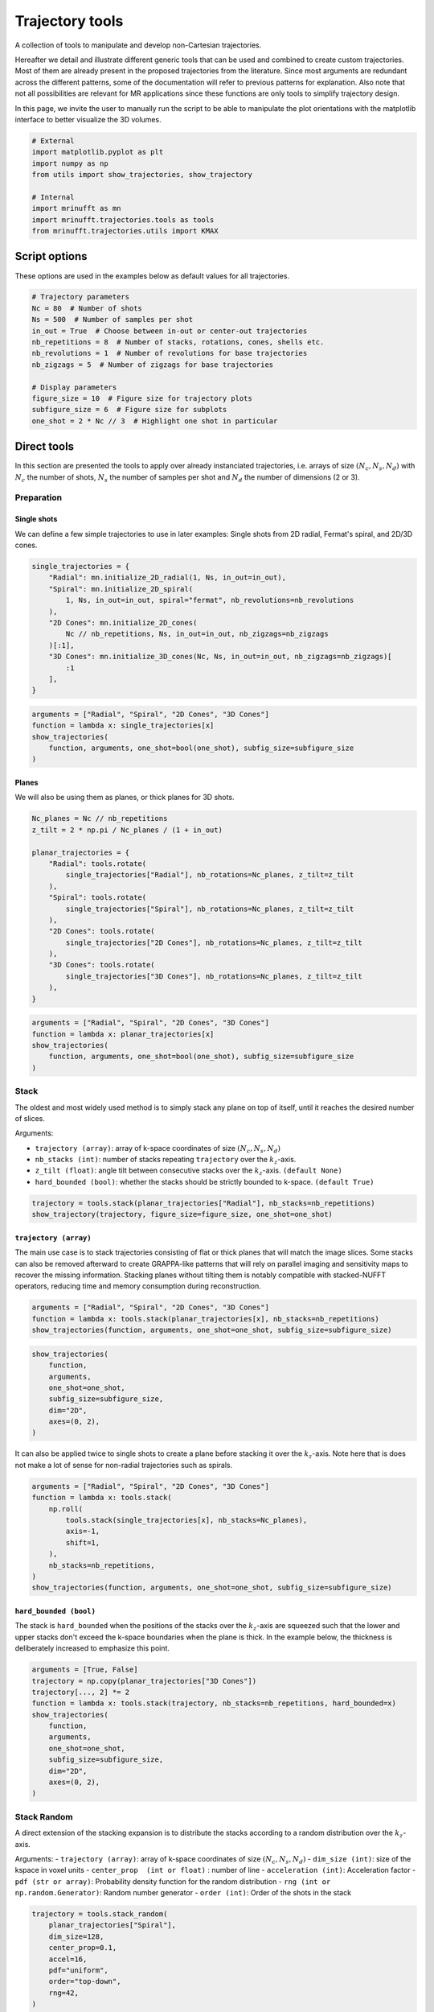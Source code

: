 
.. DO NOT EDIT.
.. THIS FILE WAS AUTOMATICALLY GENERATED BY SPHINX-GALLERY.
.. TO MAKE CHANGES, EDIT THE SOURCE PYTHON FILE:
.. "generated/autoexamples/trajectories/example_trajectory_tools.py"
.. LINE NUMBERS ARE GIVEN BELOW.

.. only:: html

    .. note::
        :class: sphx-glr-download-link-note

        :ref:`Go to the end <sphx_glr_download_generated_autoexamples_trajectories_example_trajectory_tools.py>`
        to download the full example code. or to run this example in your browser via Binder

.. rst-class:: sphx-glr-example-title

.. _sphx_glr_generated_autoexamples_trajectories_example_trajectory_tools.py:


================
Trajectory tools
================

A collection of tools to manipulate and develop non-Cartesian trajectories.

.. GENERATED FROM PYTHON SOURCE LINES 11-23

Hereafter we detail and illustrate different generic tools that can
be used and combined to create custom trajectories. Most of them are
already present in the proposed trajectories from the literature.
Since most arguments are redundant across the different patterns,
some of the documentation will refer to previous patterns for explanation.
Also note that not all possibilities are relevant for MR applications
since these functions are only tools to simplify trajectory design.

In this page, we invite the user to manually run the script to be able
to manipulate the plot orientations with the matplotlib interface to better
visualize the 3D volumes.


.. GENERATED FROM PYTHON SOURCE LINES 23-34

.. code-block:: Python


    # External
    import matplotlib.pyplot as plt
    import numpy as np
    from utils import show_trajectories, show_trajectory

    # Internal
    import mrinufft as mn
    import mrinufft.trajectories.tools as tools
    from mrinufft.trajectories.utils import KMAX








.. GENERATED FROM PYTHON SOURCE LINES 35-38

Script options
==============
These options are used in the examples below as default values for all trajectories.

.. GENERATED FROM PYTHON SOURCE LINES 38-53

.. code-block:: Python


    # Trajectory parameters
    Nc = 80  # Number of shots
    Ns = 500  # Number of samples per shot
    in_out = True  # Choose between in-out or center-out trajectories
    nb_repetitions = 8  # Number of stacks, rotations, cones, shells etc.
    nb_revolutions = 1  # Number of revolutions for base trajectories
    nb_zigzags = 5  # Number of zigzags for base trajectories

    # Display parameters
    figure_size = 10  # Figure size for trajectory plots
    subfigure_size = 6  # Figure size for subplots
    one_shot = 2 * Nc // 3  # Highlight one shot in particular









.. GENERATED FROM PYTHON SOURCE LINES 54-61

Direct tools
============

In this section are presented the tools to apply over already
instanciated trajectories, i.e. arrays of size :math:`(N_c, N_s, N_d)`
with :math:`N_c` the number of shots, :math:`N_s` the number of samples
per shot and :math:`N_d` the number of dimensions (2 or 3).

.. GENERATED FROM PYTHON SOURCE LINES 63-72

Preparation
-----------

Single shots
~~~~~~~~~~~~

We can define a few simple trajectories to use in later examples:
Single shots from 2D radial, Fermat's spiral, and 2D/3D cones.


.. GENERATED FROM PYTHON SOURCE LINES 72-86

.. code-block:: Python


    single_trajectories = {
        "Radial": mn.initialize_2D_radial(1, Ns, in_out=in_out),
        "Spiral": mn.initialize_2D_spiral(
            1, Ns, in_out=in_out, spiral="fermat", nb_revolutions=nb_revolutions
        ),
        "2D Cones": mn.initialize_2D_cones(
            Nc // nb_repetitions, Ns, in_out=in_out, nb_zigzags=nb_zigzags
        )[:1],
        "3D Cones": mn.initialize_3D_cones(Nc, Ns, in_out=in_out, nb_zigzags=nb_zigzags)[
            :1
        ],
    }








.. GENERATED FROM PYTHON SOURCE LINES 87-95

.. code-block:: Python


    arguments = ["Radial", "Spiral", "2D Cones", "3D Cones"]
    function = lambda x: single_trajectories[x]
    show_trajectories(
        function, arguments, one_shot=bool(one_shot), subfig_size=subfigure_size
    )





.. image-sg:: /generated/autoexamples/trajectories/images/sphx_glr_example_trajectory_tools_001.png
   :alt: Radial, Spiral, 2D Cones, 3D Cones
   :srcset: /generated/autoexamples/trajectories/images/sphx_glr_example_trajectory_tools_001.png
   :class: sphx-glr-single-img





.. GENERATED FROM PYTHON SOURCE LINES 96-101

Planes
~~~~~~

We will also be using them as planes, or thick planes for 3D shots.


.. GENERATED FROM PYTHON SOURCE LINES 101-120

.. code-block:: Python


    Nc_planes = Nc // nb_repetitions
    z_tilt = 2 * np.pi / Nc_planes / (1 + in_out)

    planar_trajectories = {
        "Radial": tools.rotate(
            single_trajectories["Radial"], nb_rotations=Nc_planes, z_tilt=z_tilt
        ),
        "Spiral": tools.rotate(
            single_trajectories["Spiral"], nb_rotations=Nc_planes, z_tilt=z_tilt
        ),
        "2D Cones": tools.rotate(
            single_trajectories["2D Cones"], nb_rotations=Nc_planes, z_tilt=z_tilt
        ),
        "3D Cones": tools.rotate(
            single_trajectories["3D Cones"], nb_rotations=Nc_planes, z_tilt=z_tilt
        ),
    }








.. GENERATED FROM PYTHON SOURCE LINES 121-129

.. code-block:: Python


    arguments = ["Radial", "Spiral", "2D Cones", "3D Cones"]
    function = lambda x: planar_trajectories[x]
    show_trajectories(
        function, arguments, one_shot=bool(one_shot), subfig_size=subfigure_size
    )





.. image-sg:: /generated/autoexamples/trajectories/images/sphx_glr_example_trajectory_tools_002.png
   :alt: Radial, Spiral, 2D Cones, 3D Cones
   :srcset: /generated/autoexamples/trajectories/images/sphx_glr_example_trajectory_tools_002.png
   :class: sphx-glr-single-img





.. GENERATED FROM PYTHON SOURCE LINES 130-147

Stack
-----

The oldest and most widely used method is to simply stack any plane
on top of itself, until it reaches the desired number of slices.

Arguments:

- ``trajectory (array)``: array of k-space coordinates of
  size :math:`(N_c, N_s, N_d)`
- ``nb_stacks (int)``: number of stacks repeating ``trajectory``
  over the :math:`k_z`-axis.
- ``z_tilt (float)``: angle tilt between consecutive stacks
  over the :math:`k_z`-axis. ``(default None)``
- ``hard_bounded (bool)``: whether the stacks should be
  strictly bounded to k-space. ``(default True)``


.. GENERATED FROM PYTHON SOURCE LINES 147-151

.. code-block:: Python


    trajectory = tools.stack(planar_trajectories["Radial"], nb_stacks=nb_repetitions)
    show_trajectory(trajectory, figure_size=figure_size, one_shot=one_shot)




.. image-sg:: /generated/autoexamples/trajectories/images/sphx_glr_example_trajectory_tools_003.png
   :alt: example trajectory tools
   :srcset: /generated/autoexamples/trajectories/images/sphx_glr_example_trajectory_tools_003.png
   :class: sphx-glr-single-img





.. GENERATED FROM PYTHON SOURCE LINES 152-164

``trajectory (array)``
~~~~~~~~~~~~~~~~~~~~~~

The main use case is to stack trajectories consisting of
flat or thick planes that will match the image slices.
Some stacks can also be removed afterward to create GRAPPA-like
patterns that will rely on parallel imaging and sensitivity maps
to recover the missing information.
Stacking planes without tilting them is notably compatible
with stacked-NUFFT operators, reducing time and memory
consumption during reconstruction.


.. GENERATED FROM PYTHON SOURCE LINES 164-168

.. code-block:: Python


    arguments = ["Radial", "Spiral", "2D Cones", "3D Cones"]
    function = lambda x: tools.stack(planar_trajectories[x], nb_stacks=nb_repetitions)
    show_trajectories(function, arguments, one_shot=one_shot, subfig_size=subfigure_size)



.. image-sg:: /generated/autoexamples/trajectories/images/sphx_glr_example_trajectory_tools_004.png
   :alt: Radial, Spiral, 2D Cones, 3D Cones
   :srcset: /generated/autoexamples/trajectories/images/sphx_glr_example_trajectory_tools_004.png
   :class: sphx-glr-single-img





.. GENERATED FROM PYTHON SOURCE LINES 169-178

.. code-block:: Python

    show_trajectories(
        function,
        arguments,
        one_shot=one_shot,
        subfig_size=subfigure_size,
        dim="2D",
        axes=(0, 2),
    )




.. image-sg:: /generated/autoexamples/trajectories/images/sphx_glr_example_trajectory_tools_005.png
   :alt: Radial, Spiral, 2D Cones, 3D Cones
   :srcset: /generated/autoexamples/trajectories/images/sphx_glr_example_trajectory_tools_005.png
   :class: sphx-glr-single-img





.. GENERATED FROM PYTHON SOURCE LINES 179-184

It can also be applied twice to single shots to create
a plane before stacking it over the :math:`k_z`-axis.
Note here that is does not make a lot of sense for
non-radial trajectories such as spirals.


.. GENERATED FROM PYTHON SOURCE LINES 185-198

.. code-block:: Python


    arguments = ["Radial", "Spiral", "2D Cones", "3D Cones"]
    function = lambda x: tools.stack(
        np.roll(
            tools.stack(single_trajectories[x], nb_stacks=Nc_planes),
            axis=-1,
            shift=1,
        ),
        nb_stacks=nb_repetitions,
    )
    show_trajectories(function, arguments, one_shot=one_shot, subfig_size=subfigure_size)





.. image-sg:: /generated/autoexamples/trajectories/images/sphx_glr_example_trajectory_tools_006.png
   :alt: Radial, Spiral, 2D Cones, 3D Cones
   :srcset: /generated/autoexamples/trajectories/images/sphx_glr_example_trajectory_tools_006.png
   :class: sphx-glr-single-img





.. GENERATED FROM PYTHON SOURCE LINES 199-208

``hard_bounded (bool)``
~~~~~~~~~~~~~~~~~~~~~~~

The stack is ``hard_bounded`` when the positions of the stacks
over the :math:`k_z`-axis are squeezed such that the lower and upper
stacks don't exceed the k-space boundaries when the plane is thick.
In the example below, the thickness is deliberately increased to
emphasize this point.


.. GENERATED FROM PYTHON SOURCE LINES 208-222

.. code-block:: Python


    arguments = [True, False]
    trajectory = np.copy(planar_trajectories["3D Cones"])
    trajectory[..., 2] *= 2
    function = lambda x: tools.stack(trajectory, nb_stacks=nb_repetitions, hard_bounded=x)
    show_trajectories(
        function,
        arguments,
        one_shot=one_shot,
        subfig_size=subfigure_size,
        dim="2D",
        axes=(0, 2),
    )




.. image-sg:: /generated/autoexamples/trajectories/images/sphx_glr_example_trajectory_tools_007.png
   :alt: True, False
   :srcset: /generated/autoexamples/trajectories/images/sphx_glr_example_trajectory_tools_007.png
   :class: sphx-glr-single-img





.. GENERATED FROM PYTHON SOURCE LINES 223-238

Stack Random
-------------

A direct extension of the stacking expansion is to distribute the stacks
according to a random distribution over the :math:`k_z`-axis.

Arguments:
- ``trajectory (array)``: array of k-space coordinates of size
:math:`(N_c, N_s, N_d)`
- ``dim_size (int)``: size of the kspace in voxel units
- ``center_prop  (int or float)`` : number of line
- ``acceleration (int)``:  Acceleration factor
- ``pdf (str or array)``: Probability density function for the random distribution
- ``rng (int or np.random.Generator)``: Random number generator
- ``order (int)``: Order of the shots in the stack

.. GENERATED FROM PYTHON SOURCE LINES 238-252

.. code-block:: Python



    trajectory = tools.stack_random(
        planar_trajectories["Spiral"],
        dim_size=128,
        center_prop=0.1,
        accel=16,
        pdf="uniform",
        order="top-down",
        rng=42,
    )

    show_trajectory(trajectory, figure_size=figure_size, one_shot=one_shot)




.. image-sg:: /generated/autoexamples/trajectories/images/sphx_glr_example_trajectory_tools_008.png
   :alt: example trajectory tools
   :srcset: /generated/autoexamples/trajectories/images/sphx_glr_example_trajectory_tools_008.png
   :class: sphx-glr-single-img





.. GENERATED FROM PYTHON SOURCE LINES 253-257

``trajectory (array)``
~~~~~~~~~~~~~~~~~~~~~~
The main use case is to stack trajectories consisting of
flat or thick planes that will match the image slices.

.. GENERATED FROM PYTHON SOURCE LINES 257-269

.. code-block:: Python

    arguments = ["Radial", "Spiral", "2D Cones", "3D Cones"]
    function = lambda x: tools.stack_random(
        planar_trajectories[x],
        dim_size=128,
        center_prop=0.1,
        accel=16,
        pdf="gaussian",
        order="top-down",
        rng=42,
    )
    show_trajectories(function, arguments, one_shot=one_shot, subfig_size=subfigure_size)




.. image-sg:: /generated/autoexamples/trajectories/images/sphx_glr_example_trajectory_tools_009.png
   :alt: Radial, Spiral, 2D Cones, 3D Cones
   :srcset: /generated/autoexamples/trajectories/images/sphx_glr_example_trajectory_tools_009.png
   :class: sphx-glr-single-img





.. GENERATED FROM PYTHON SOURCE LINES 270-275

``dim_size (int)``
~~~~~~~~~~~~~~~~~~
Size of the k-space in voxel units over the stacking direction. It
is used to normalize the stack positions, and is used with the ``accel``
factor and ``center_prop`` to determine the number of stacks.

.. GENERATED FROM PYTHON SOURCE LINES 275-287

.. code-block:: Python

    arguments = [32, 64, 128]
    function = lambda x: tools.stack_random(
        planar_trajectories["Spiral"],
        dim_size=x,
        center_prop=0.1,
        accel=8,
        pdf="gaussian",
        order="top-down",
        rng=42,
    )
    show_trajectories(function, arguments, one_shot=one_shot, subfig_size=subfigure_size)




.. image-sg:: /generated/autoexamples/trajectories/images/sphx_glr_example_trajectory_tools_010.png
   :alt: 32, 64, 128
   :srcset: /generated/autoexamples/trajectories/images/sphx_glr_example_trajectory_tools_010.png
   :class: sphx-glr-single-img





.. GENERATED FROM PYTHON SOURCE LINES 288-294

``center_prop (int or float)``
~~~~~~~~~~~~~~~~~~~~~~~~~~~~~~~
Number of lines to keep in the center of the k-space. It is used to determine
the number of stacks and the acceleration factor, and to keep the center of
the k-space with a higher density of shots. If a ``float`` this is a fraction
of the total ``dim_size``. If ``int`` it is directly the number of lines.

.. GENERATED FROM PYTHON SOURCE LINES 294-308

.. code-block:: Python


    arguments = [1, 5, 0.1, 0.5]
    function = lambda x: tools.stack_random(
        planar_trajectories["Spiral"],
        dim_size=128,
        center_prop=x,
        accel=16,
        pdf="uniform",
        order="top-down",
        rng=42,
    )
    show_trajectories(function, arguments, one_shot=one_shot, subfig_size=subfigure_size)





.. image-sg:: /generated/autoexamples/trajectories/images/sphx_glr_example_trajectory_tools_011.png
   :alt: 1, 5, 0.1, 0.5
   :srcset: /generated/autoexamples/trajectories/images/sphx_glr_example_trajectory_tools_011.png
   :class: sphx-glr-single-img





.. GENERATED FROM PYTHON SOURCE LINES 309-313

``accel (int)``
~~~~~~~~~~~~~~~
Acceleration factor to subsample the outer region of the k-space.
Note that the acceleration factor does not take into account the center lines.

.. GENERATED FROM PYTHON SOURCE LINES 313-327

.. code-block:: Python



    arguments = [1, 4, 8, 16, 32]
    function = lambda x: tools.stack_random(
        planar_trajectories["Spiral"],
        dim_size=128,
        center_prop=0.1,
        accel=x,
        pdf="uniform",
        order="top-down",
        rng=42,
    )
    show_trajectories(function, arguments, one_shot=one_shot, subfig_size=subfigure_size)




.. image-sg:: /generated/autoexamples/trajectories/images/sphx_glr_example_trajectory_tools_012.png
   :alt: 1, 4, 8, 16, 32
   :srcset: /generated/autoexamples/trajectories/images/sphx_glr_example_trajectory_tools_012.png
   :class: sphx-glr-single-img





.. GENERATED FROM PYTHON SOURCE LINES 328-335

``pdf (str or array)``
~~~~~~~~~~~~~~~~~~~~~~
Probability density function for the sampling of the outer region. It can
either be a string to use a known probability law ("gaussian" or "uniform") or
"equispaced" for a coherent undersampling (like the one used in GRAPPA). It
can also be a array, for using a customed density probability.
In this case, it will be normalized so that ``sum(pdf) =1``.

.. GENERATED FROM PYTHON SOURCE LINES 335-354

.. code-block:: Python


    dim_size = 128
    arguments = [
        "gaussian",
        "uniform",
        "equispaced",
        np.arange(dim_size),
    ]
    function = lambda x: tools.stack_random(
        planar_trajectories["Spiral"],
        dim_size=128,
        center_prop=0.1,
        accel=32,
        pdf=x,
        order="top-down",
        rng=42,
    )
    show_trajectories(function, arguments, one_shot=one_shot, subfig_size=subfigure_size)




.. image-sg:: /generated/autoexamples/trajectories/images/sphx_glr_example_trajectory_tools_013.png
   :alt: gaussian, uniform, equispaced, [  0   1   2   3   4   5   6   7   8   9  10  11  12  13  14  15  16  17   18  19  20  21  22  23  24  25  26  27  28  29  30  31  32  33  34  35   36  37  38  39  40  41  42  43  44  45  46  47  48  49  50  51  52  53   54  55  56  57  58  59  60  61  62  63  64  65  66  67  68  69  70  71   72  73  74  75  76  77  78  79  80  81  82  83  84  85  86  87  88  89   90  91  92  93  94  95  96  97  98  99 100 101 102 103 104 105 106 107  108 109 110 111 112 113 114 115 116 117 118 119 120 121 122 123 124 125  126 127]
   :srcset: /generated/autoexamples/trajectories/images/sphx_glr_example_trajectory_tools_013.png
   :class: sphx-glr-single-img





.. GENERATED FROM PYTHON SOURCE LINES 355-359

``order (str)``
~~~~~~~~~~~~~~~
Determine the ordering of the shot in the trajectory.
Accepeted values are "center-out", "top-down" or "random".

.. GENERATED FROM PYTHON SOURCE LINES 359-376

.. code-block:: Python

    dim_size = 128
    arguments = [
        "center-out",
        "random",
        "top-down",
    ]
    function = lambda x: tools.stack_random(
        planar_trajectories["Spiral"],
        dim_size=128,
        center_prop=0.1,
        accel=32,
        pdf="uniform",
        order=x,
        rng=42,
    )
    show_trajectories(function, arguments, one_shot=one_shot, subfig_size=subfigure_size)




.. image-sg:: /generated/autoexamples/trajectories/images/sphx_glr_example_trajectory_tools_014.png
   :alt: center-out, random, top-down
   :srcset: /generated/autoexamples/trajectories/images/sphx_glr_example_trajectory_tools_014.png
   :class: sphx-glr-single-img





.. GENERATED FROM PYTHON SOURCE LINES 377-395

Rotate
------

A simple method to duplicate any trajectory with a rotation over
one or multiple axes at the same time.

Arguments:

- ``trajectory (array)``: array of k-space coordinates of
  size :math:`(N_c, N_s, N_d)`
- ``nb_rotations (int)``: number of rotations repeating ``trajectory``.
- ``x_tilt (float)``: angle tilt between consecutive stacks
  over the :math:`k_x`-axis. ``(default None)``
- ``y_tilt (float)``: angle tilt between consecutive stacks
  over the :math:`k_y`-axis. ``(default None)``
- ``z_tilt (float)``: angle tilt between consecutive stacks
  over the :math:`k_z`-axis. ``(default None)``


.. GENERATED FROM PYTHON SOURCE LINES 395-401

.. code-block:: Python


    trajectory = tools.rotate(
        planar_trajectories["Radial"], nb_rotations=nb_repetitions, x_tilt="uniform"
    )
    show_trajectory(trajectory, figure_size=figure_size, one_shot=one_shot)




.. image-sg:: /generated/autoexamples/trajectories/images/sphx_glr_example_trajectory_tools_015.png
   :alt: example trajectory tools
   :srcset: /generated/autoexamples/trajectories/images/sphx_glr_example_trajectory_tools_015.png
   :class: sphx-glr-single-img





.. GENERATED FROM PYTHON SOURCE LINES 402-411

``trajectory (array)``
~~~~~~~~~~~~~~~~~~~~~~

A common application is to rotate a single shot to create a plane
as used earlier to initialize the planar trajectories. It has also
been used in the literature to rotate planes around one axis to
create 3D trajectories, but the density (and redundancy) along that
axis is then much greater than anywhere else.


.. GENERATED FROM PYTHON SOURCE LINES 411-419

.. code-block:: Python


    arguments = ["Radial", "Spiral", "2D Cones", "3D Cones"]
    function = lambda x: tools.rotate(
        planar_trajectories[x],
        nb_rotations=nb_repetitions,
        x_tilt="uniform",
    )
    show_trajectories(function, arguments, one_shot=one_shot, subfig_size=subfigure_size)



.. image-sg:: /generated/autoexamples/trajectories/images/sphx_glr_example_trajectory_tools_016.png
   :alt: Radial, Spiral, 2D Cones, 3D Cones
   :srcset: /generated/autoexamples/trajectories/images/sphx_glr_example_trajectory_tools_016.png
   :class: sphx-glr-single-img





.. GENERATED FROM PYTHON SOURCE LINES 420-430

.. code-block:: Python

    show_trajectories(
        function,
        arguments,
        one_shot=one_shot,
        subfig_size=subfigure_size,
        dim="2D",
        axes=(1, 2),
    )





.. image-sg:: /generated/autoexamples/trajectories/images/sphx_glr_example_trajectory_tools_017.png
   :alt: Radial, Spiral, 2D Cones, 3D Cones
   :srcset: /generated/autoexamples/trajectories/images/sphx_glr_example_trajectory_tools_017.png
   :class: sphx-glr-single-img





.. GENERATED FROM PYTHON SOURCE LINES 431-459

Precess
-------

A method to duplicate a trajectory while applying a
precession-like rotation around a provided axis.

Arguments:

- ``trajectory (array)``: array of k-space coordinates of
  size :math:`(N_c, N_s, N_d)`
- ``nb_rotations (int)``: number of rotations repeating ``trajectory``
  over the :math:`k_z`-axis.
- ``tilt (float)``: angle tilt between consecutive rotations
  around the :math:`k_z`-axis. ``(default "golden")``
- ``half_sphere (bool)``: whether the precession should be limited
  to the upper half of the k-space sphere, typically for in-out
  trajectories or planes. ``(default False)``
- ``partition (str)``: partition type between an "axial" or "polar"
  split of the :math:`k_z`-axis, designating whether the axis should
  be fragmented by radius or angle respectively. ``(default "axial")``
- ``axis (int, array)``: axis selected for alignment reference
  when rotating the trajectory around the :math:`k_z`-axis,
  generally corresponding to the shot direction for
  single shot ``trajectory`` inputs. It can either be an integer for
  one of the three k-space axes, or directly a 3D array.
  The default behavior when ``None`` is to select the last coordinate
  of the first shot as the axis. ``(default None)``


.. GENERATED FROM PYTHON SOURCE LINES 459-469

.. code-block:: Python


    trajectory = tools.precess(
        planar_trajectories["Radial"],
        nb_rotations=nb_repetitions,
        tilt="golden",
        half_sphere=in_out,
        axis=2,
    )
    show_trajectory(trajectory, figure_size=figure_size, one_shot=one_shot)




.. image-sg:: /generated/autoexamples/trajectories/images/sphx_glr_example_trajectory_tools_018.png
   :alt: example trajectory tools
   :srcset: /generated/autoexamples/trajectories/images/sphx_glr_example_trajectory_tools_018.png
   :class: sphx-glr-single-img





.. GENERATED FROM PYTHON SOURCE LINES 470-477

``trajectory (array)``
~~~~~~~~~~~~~~~~~~~~~~

This method provides a way to distribute duplicated trajectories
(single shots, planes or anything else) to cover evenly a provided
axis tilting the azimuthal orientation.


.. GENERATED FROM PYTHON SOURCE LINES 477-488

.. code-block:: Python


    arguments = ["Radial", "Spiral", "2D Cones", "3D Cones"]
    function = lambda x: tools.precess(
        planar_trajectories[x],
        nb_rotations=nb_repetitions,
        tilt="golden",
        half_sphere=in_out,
        axis=2,
    )
    show_trajectories(function, arguments, one_shot=one_shot, subfig_size=subfigure_size)




.. image-sg:: /generated/autoexamples/trajectories/images/sphx_glr_example_trajectory_tools_019.png
   :alt: Radial, Spiral, 2D Cones, 3D Cones
   :srcset: /generated/autoexamples/trajectories/images/sphx_glr_example_trajectory_tools_019.png
   :class: sphx-glr-single-img





.. GENERATED FROM PYTHON SOURCE LINES 489-495

It is however most often used with single shots to
cover more evenly the k-space sphere, such as with 3D cones
or Seiffert spirals. Indeed, applying a precession with
the golden angle is known to approximate an even distribution
of points over a sphere surface.


.. GENERATED FROM PYTHON SOURCE LINES 496-508

.. code-block:: Python


    arguments = ["Radial", "Spiral", "2D Cones", "3D Cones"]
    function = lambda x: tools.precess(
        single_trajectories[x],
        nb_rotations=Nc,
        tilt="golden",
        half_sphere=in_out,
        axis=0,
    )
    show_trajectories(function, arguments, one_shot=one_shot, subfig_size=subfigure_size)





.. image-sg:: /generated/autoexamples/trajectories/images/sphx_glr_example_trajectory_tools_020.png
   :alt: Radial, Spiral, 2D Cones, 3D Cones
   :srcset: /generated/autoexamples/trajectories/images/sphx_glr_example_trajectory_tools_020.png
   :class: sphx-glr-single-img





.. GENERATED FROM PYTHON SOURCE LINES 509-519

``half_sphere (bool)``
~~~~~~~~~~~~~~~~~~~~~~

Whether the precession should be limited to the upper half
of the k-space sphere (with respect to the provided axis).
It is typically used for in-out trajectories or planes, as
otherwise shots would likely be stacked in a redundant way.

In the example hereafter, center-out shots are shown for clarity.


.. GENERATED FROM PYTHON SOURCE LINES 519-539

.. code-block:: Python



    arguments = [True, False]
    function = lambda x: tools.precess(
        single_trajectories["Radial"][:, Ns // (1 + in_out) :],
        nb_rotations=Nc,
        tilt="golden",
        half_sphere=x,
        axis=0,
    )
    show_trajectories(
        function,
        arguments,
        one_shot=one_shot,
        subfig_size=subfigure_size,
        dim="2D",
        axes=(0, 2),
    )





.. image-sg:: /generated/autoexamples/trajectories/images/sphx_glr_example_trajectory_tools_021.png
   :alt: True, False
   :srcset: /generated/autoexamples/trajectories/images/sphx_glr_example_trajectory_tools_021.png
   :class: sphx-glr-single-img





.. GENERATED FROM PYTHON SOURCE LINES 540-547

``partition (str)``
~~~~~~~~~~~~~~~~~~~

Partition type between an "axial" or "polar"
split of the :math:`k_z`-axis, designating whether the axis should
be fragmented by radius or angle respectively.


.. GENERATED FROM PYTHON SOURCE LINES 547-565

.. code-block:: Python


    arguments = ["axial", "polar"]
    function = lambda x: tools.precess(
        single_trajectories["Radial"],
        nb_rotations=Nc,
        tilt=None,
        partition=x,
        axis=0,
    )
    show_trajectories(
        function,
        arguments,
        one_shot=one_shot,
        subfig_size=subfigure_size,
        dim="2D",
        axes=(0, 2),
    )




.. image-sg:: /generated/autoexamples/trajectories/images/sphx_glr_example_trajectory_tools_022.png
   :alt: axial, polar
   :srcset: /generated/autoexamples/trajectories/images/sphx_glr_example_trajectory_tools_022.png
   :class: sphx-glr-single-img





.. GENERATED FROM PYTHON SOURCE LINES 566-572

While "polar" looks more natural in the absence of rotation (``tilt=None``),
it results in too many shots close to the rotation axis, and therefore
a non-uniform density. The best approximation of a uniform distribution
is obtained with an "axial" partition and "golden" tilt along
the provided axis.


.. GENERATED FROM PYTHON SOURCE LINES 573-591

.. code-block:: Python


    arguments = ["axial", "polar"]
    function = lambda x: tools.precess(
        single_trajectories["Radial"],
        nb_rotations=Nc,
        tilt="golden",
        partition=x,
        axis=0,
    )
    show_trajectories(
        function,
        arguments,
        one_shot=one_shot,
        subfig_size=subfigure_size,
        dim="2D",
        axes=(0, 2),
    )




.. image-sg:: /generated/autoexamples/trajectories/images/sphx_glr_example_trajectory_tools_023.png
   :alt: axial, polar
   :srcset: /generated/autoexamples/trajectories/images/sphx_glr_example_trajectory_tools_023.png
   :class: sphx-glr-single-img





.. GENERATED FROM PYTHON SOURCE LINES 592-595

The distribution over the k-space sphere surface can be shown by
displaying only the tip of the shots.


.. GENERATED FROM PYTHON SOURCE LINES 596-607

.. code-block:: Python


    arguments = ["axial", "polar"]
    function = lambda x: tools.precess(
        single_trajectories["Radial"][:, -5:],
        nb_rotations=Nc,
        tilt="golden",
        partition=x,
        axis=0,
    )
    show_trajectories(function, arguments, one_shot=one_shot, subfig_size=subfigure_size)




.. image-sg:: /generated/autoexamples/trajectories/images/sphx_glr_example_trajectory_tools_024.png
   :alt: axial, polar
   :srcset: /generated/autoexamples/trajectories/images/sphx_glr_example_trajectory_tools_024.png
   :class: sphx-glr-single-img





.. GENERATED FROM PYTHON SOURCE LINES 608-629

``axis (int, array)``
~~~~~~~~~~~~~~~~~~~~~

Axis selected for alignment reference when rotating the trajectory
around the :math:`k_z`-axis, generally corresponding to the
shot direction for single shot ``trajectory`` inputs.
It can either be an integer for one of the three k-space axes,
or directly a 3D array. The default behavior when `None`
is to select the last coordinate of the first shot as the axis.

This argument is simple to select but still important, as the
precession relies on Rodrigues' rotation coefficients that enable
a rotation from one vector to another to align the trajectory
through the provided axis with the precession vectors all over
the k-space sphere. However, misalignement between shots and the
provided axis will result in a non-uniform distribution, as the
rotation around the axis is unfavorably deterministic.

The first case is single shots, where the provided axis should
simply correspond to the shot axis.


.. GENERATED FROM PYTHON SOURCE LINES 629-647

.. code-block:: Python


    arguments = [None, 0, 1, 2]
    function = lambda x: tools.precess(
        single_trajectories["Radial"],
        nb_rotations=Nc,
        tilt="golden",
        half_sphere=in_out,
        axis=x,
    )
    show_trajectories(
        function,
        arguments,
        one_shot=one_shot,
        subfig_size=subfigure_size,
        dim="2D",
        axes=(1, 2),
    )




.. image-sg:: /generated/autoexamples/trajectories/images/sphx_glr_example_trajectory_tools_025.png
   :alt: None, 0, 1, 2
   :srcset: /generated/autoexamples/trajectories/images/sphx_glr_example_trajectory_tools_025.png
   :class: sphx-glr-single-img





.. GENERATED FROM PYTHON SOURCE LINES 648-651

The second case is planar trajectories, where the axis orthogonal
to the shots plane is preferred.


.. GENERATED FROM PYTHON SOURCE LINES 652-663

.. code-block:: Python


    arguments = [None, 0, 1, 2]
    function = lambda x: tools.precess(
        planar_trajectories["Radial"],
        nb_rotations=nb_repetitions,
        tilt="golden",
        half_sphere=in_out,
        axis=x,
    )
    show_trajectories(function, arguments, one_shot=one_shot, subfig_size=subfigure_size)




.. image-sg:: /generated/autoexamples/trajectories/images/sphx_glr_example_trajectory_tools_026.png
   :alt: None, 0, 1, 2
   :srcset: /generated/autoexamples/trajectories/images/sphx_glr_example_trajectory_tools_026.png
   :class: sphx-glr-single-img





.. GENERATED FROM PYTHON SOURCE LINES 664-670

Some trickier cases exist in the literature, with the example of Seiffert spirals.
Those 3D spirals neither correspond to a single-axis shot or a plane, so the authors
chose to use the center-out axis of each shot as a reference axis for the rotation.
In order to handle the redundant distribution, they added a pseudo-random rotation
within the shot axes.


.. GENERATED FROM PYTHON SOURCE LINES 674-695

Conify
------

A tool to distort trajectories into multiple cones
positioned to cover the k-space sphere.

Arguments:

- ``trajectory (array)``: array of k-space coordinates of
  size :math:`(N_c, N_s, N_d)`
- ``nb_cones (int)``: number of cones repeating ``trajectory``
  with conical distortion over the :math:`k_z`-axis.
- ``z_tilt (float)``: angle tilt between consecutive cones
  around the :math:`k_z`-axis. ``(default "golden")``
- ``in_out (bool)``: whether to account for the in-out
  nature of some trajectories to avoid hard angles
  around the center, ``(default False)``
- ``max_angle (float)``: maximum angle of the cones. ``(default pi / 2)``
- ``borderless (bool)``: Whether the cones should reach `max_angle` or not,
  mostly to avoid 1D cones if ``max_angle`` is equal to pi / 2, by default True.


.. GENERATED FROM PYTHON SOURCE LINES 695-701

.. code-block:: Python


    trajectory = tools.conify(
        planar_trajectories["Radial"], nb_cones=nb_repetitions, in_out=in_out
    )
    show_trajectory(trajectory, figure_size=figure_size, one_shot=one_shot)




.. image-sg:: /generated/autoexamples/trajectories/images/sphx_glr_example_trajectory_tools_027.png
   :alt: example trajectory tools
   :srcset: /generated/autoexamples/trajectories/images/sphx_glr_example_trajectory_tools_027.png
   :class: sphx-glr-single-img





.. GENERATED FROM PYTHON SOURCE LINES 702-711

``trajectory (array)``
~~~~~~~~~~~~~~~~~~~~~~

The trajectory is folded toward the :math:`k_z`-axis to shape cones,
and is therefore expected to be planar over the :math:`k_x-k_y` axes.
Other configuration might result in irrelevant trajectories.
Also, the distortion is likely to increase the required gradient amplitudes
and slew rates.


.. GENERATED FROM PYTHON SOURCE LINES 711-717

.. code-block:: Python


    arguments = ["Radial", "Spiral", "2D Cones", "3D Cones"]
    function = lambda x: tools.conify(
        planar_trajectories[x], nb_cones=nb_repetitions, in_out=in_out
    )
    show_trajectories(function, arguments, one_shot=one_shot, subfig_size=subfigure_size)



.. image-sg:: /generated/autoexamples/trajectories/images/sphx_glr_example_trajectory_tools_028.png
   :alt: Radial, Spiral, 2D Cones, 3D Cones
   :srcset: /generated/autoexamples/trajectories/images/sphx_glr_example_trajectory_tools_028.png
   :class: sphx-glr-single-img





.. GENERATED FROM PYTHON SOURCE LINES 718-727

.. code-block:: Python

    show_trajectories(
        function,
        arguments,
        one_shot=one_shot,
        subfig_size=subfigure_size,
        dim="2D",
        axes=(0, 2),
    )




.. image-sg:: /generated/autoexamples/trajectories/images/sphx_glr_example_trajectory_tools_029.png
   :alt: Radial, Spiral, 2D Cones, 3D Cones
   :srcset: /generated/autoexamples/trajectories/images/sphx_glr_example_trajectory_tools_029.png
   :class: sphx-glr-single-img





.. GENERATED FROM PYTHON SOURCE LINES 728-732

Similarly to other tools, it can be used with single shots.
In that case, ``nb_cones`` is set to ``Nc`` to create as many
individual cones.


.. GENERATED FROM PYTHON SOURCE LINES 733-739

.. code-block:: Python


    arguments = ["Radial", "Spiral", "2D Cones", "3D Cones"]
    function = lambda x: tools.conify(
        single_trajectories[x], nb_cones=Nc, z_tilt="golden", in_out=in_out
    )
    show_trajectories(function, arguments, one_shot=one_shot, subfig_size=subfigure_size)



.. image-sg:: /generated/autoexamples/trajectories/images/sphx_glr_example_trajectory_tools_030.png
   :alt: Radial, Spiral, 2D Cones, 3D Cones
   :srcset: /generated/autoexamples/trajectories/images/sphx_glr_example_trajectory_tools_030.png
   :class: sphx-glr-single-img





.. GENERATED FROM PYTHON SOURCE LINES 740-749

.. code-block:: Python

    show_trajectories(
        function,
        arguments,
        one_shot=one_shot,
        subfig_size=subfigure_size,
        dim="2D",
        axes=(0, 2),
    )




.. image-sg:: /generated/autoexamples/trajectories/images/sphx_glr_example_trajectory_tools_031.png
   :alt: Radial, Spiral, 2D Cones, 3D Cones
   :srcset: /generated/autoexamples/trajectories/images/sphx_glr_example_trajectory_tools_031.png
   :class: sphx-glr-single-img





.. GENERATED FROM PYTHON SOURCE LINES 750-759

``max_angle (float)``
~~~~~~~~~~~~~~~~~~~~~

Polar angle of the most folded cone. As pointed out in [Pip+11]_,
folding planes over the whole sphere would result in inefficient
distributions near the :math:`k_z`-axis, and it may be more relevant
to reduce the maximum angle but duplicate all of the cones along
another axis to still cover the whole k-space.


.. GENERATED FROM PYTHON SOURCE LINES 759-777

.. code-block:: Python


    arguments = [np.pi / 2, np.pi / 3, np.pi / 4, np.pi / 5]
    function = lambda x: tools.conify(
        planar_trajectories["Radial"],
        nb_cones=nb_repetitions,
        in_out=in_out,
        max_angle=x,
    )
    show_trajectories(
        function,
        arguments,
        one_shot=one_shot,
        subfig_size=subfigure_size,
        dim="2D",
        axes=(0, 2),
    )





.. image-sg:: /generated/autoexamples/trajectories/images/sphx_glr_example_trajectory_tools_032.png
   :alt: 1.5707963267948966, 1.0471975511965976, 0.7853981633974483, 0.6283185307179586
   :srcset: /generated/autoexamples/trajectories/images/sphx_glr_example_trajectory_tools_032.png
   :class: sphx-glr-single-img





.. GENERATED FROM PYTHON SOURCE LINES 778-785

``borderless (bool)``
~~~~~~~~~~~~~~~~~~~~~

Define whether or not the edge cones should reach ``max_angle``
when equal to ``False``, or instead simply partition the
sphere over a polar split.


.. GENERATED FROM PYTHON SOURCE LINES 785-804

.. code-block:: Python


    arguments = [True, False]
    function = lambda x: tools.conify(
        planar_trajectories["Radial"],
        nb_cones=nb_repetitions,
        in_out=in_out,
        max_angle=np.pi / 2,
        borderless=x,
    )
    show_trajectories(
        function,
        arguments,
        one_shot=one_shot,
        subfig_size=subfigure_size,
        dim="2D",
        axes=(0, 2),
    )





.. image-sg:: /generated/autoexamples/trajectories/images/sphx_glr_example_trajectory_tools_033.png
   :alt: True, False
   :srcset: /generated/autoexamples/trajectories/images/sphx_glr_example_trajectory_tools_033.png
   :class: sphx-glr-single-img





.. GENERATED FROM PYTHON SOURCE LINES 805-827

Epify
-----

A tool to assemble multiple single-readout shots together by
adding transition steps in the trajectory to create EPI-like
multi-readout shots.

Note that the ``epify`` tool is associated with an ``unepify``
tool to revert the operation on trajectory or acquired data.

Arguments:

- ``trajectory (array_like)``: trajectory to change by prolonging
  and merging the shots together.
- ``Ns_transitions (int)``: number of samples/steps between the
  merged readouts.
- ``nb_trains (int)``: number of resulting multi-readout shots,
  or trains.
- ``reverse_odd_shots (bool)``: Whether to reverse every odd shots
  such that, as in most trajectories, even shots end up closer to
  the start of odd shots.


.. GENERATED FROM PYTHON SOURCE LINES 827-836

.. code-block:: Python


    trajectory = tools.epify(
        planar_trajectories["Radial"],
        Ns_transitions=Ns // 10,
        nb_trains=Nc_planes // 2,
        reverse_odd_shots=True,
    )
    show_trajectory(trajectory, figure_size=figure_size, one_shot=one_shot)




.. image-sg:: /generated/autoexamples/trajectories/images/sphx_glr_example_trajectory_tools_034.png
   :alt: example trajectory tools
   :srcset: /generated/autoexamples/trajectories/images/sphx_glr_example_trajectory_tools_034.png
   :class: sphx-glr-single-img





.. GENERATED FROM PYTHON SOURCE LINES 837-843

``trajectory (array)``
~~~~~~~~~~~~~~~~~~~~~~

The trajectory to change by prolonging and merging the shots together.
Hereafter the shots are merged by pairs with short transitions.


.. GENERATED FROM PYTHON SOURCE LINES 843-853

.. code-block:: Python


    arguments = ["Radial", "Spiral", "2D Cones", "3D Cones"]
    function = lambda x: tools.epify(
        planar_trajectories[x],
        Ns_transitions=Ns // 10,
        nb_trains=Nc_planes // 2,
        reverse_odd_shots=True,
    )
    show_trajectories(function, arguments, one_shot=one_shot, subfig_size=subfigure_size)




.. image-sg:: /generated/autoexamples/trajectories/images/sphx_glr_example_trajectory_tools_035.png
   :alt: Radial, Spiral, 2D Cones, 3D Cones
   :srcset: /generated/autoexamples/trajectories/images/sphx_glr_example_trajectory_tools_035.png
   :class: sphx-glr-single-img





.. GENERATED FROM PYTHON SOURCE LINES 854-860

.. code-block:: Python


    show_trajectories(
        function, arguments, one_shot=one_shot, subfig_size=subfigure_size, dim="2D"
    )





.. image-sg:: /generated/autoexamples/trajectories/images/sphx_glr_example_trajectory_tools_036.png
   :alt: Radial, Spiral, 2D Cones, 3D Cones
   :srcset: /generated/autoexamples/trajectories/images/sphx_glr_example_trajectory_tools_036.png
   :class: sphx-glr-single-img





.. GENERATED FROM PYTHON SOURCE LINES 861-868

``Ns_transitions (int)``
~~~~~~~~~~~~~~~~~~~~~~~~

Number of samples/steps between the merged readouts.
Smoother transitions are achieved with more points, but it means longer
waiting times between readouts if they are split during acquisition.


.. GENERATED FROM PYTHON SOURCE LINES 868-881

.. code-block:: Python


    arguments = [25, 50, 75, 100]
    function = lambda x: tools.epify(
        planar_trajectories["2D Cones"],
        Ns_transitions=x,
        nb_trains=Nc_planes // 2,
        reverse_odd_shots=True,
    )
    show_trajectories(
        function, arguments, one_shot=one_shot, subfig_size=subfigure_size, dim="2D"
    )





.. image-sg:: /generated/autoexamples/trajectories/images/sphx_glr_example_trajectory_tools_037.png
   :alt: 25, 50, 75, 100
   :srcset: /generated/autoexamples/trajectories/images/sphx_glr_example_trajectory_tools_037.png
   :class: sphx-glr-single-img





.. GENERATED FROM PYTHON SOURCE LINES 882-887

``nb_trains (int)``
~~~~~~~~~~~~~~~~~~~

Number of resulting multi-readout shots, or trains.


.. GENERATED FROM PYTHON SOURCE LINES 887-900

.. code-block:: Python


    arguments = [Nc_planes, Nc_planes // 2, Nc_planes // 4, 1]
    function = lambda x: tools.epify(
        planar_trajectories["Radial"],
        Ns_transitions=50,
        nb_trains=x,
        reverse_odd_shots=True,
    )
    show_trajectories(
        function, arguments, one_shot=one_shot, subfig_size=subfigure_size, dim="2D"
    )





.. image-sg:: /generated/autoexamples/trajectories/images/sphx_glr_example_trajectory_tools_038.png
   :alt: 10, 5, 2, 1
   :srcset: /generated/autoexamples/trajectories/images/sphx_glr_example_trajectory_tools_038.png
   :class: sphx-glr-single-img





.. GENERATED FROM PYTHON SOURCE LINES 901-907

``reverse_odd_shots (bool)``
~~~~~~~~~~~~~~~~~~~~~~~~~~~~

Whether to reverse every odd shots such that, as in most trajectories,
even shots end up closer to the start of odd shots.


.. GENERATED FROM PYTHON SOURCE LINES 907-920

.. code-block:: Python


    arguments = [True, False]
    function = lambda x: tools.epify(
        planar_trajectories["Radial"],
        Ns_transitions=100,
        nb_trains=Nc_planes // 2,
        reverse_odd_shots=x,
    )
    show_trajectories(
        function, arguments, one_shot=one_shot, subfig_size=subfigure_size, dim="2D"
    )





.. image-sg:: /generated/autoexamples/trajectories/images/sphx_glr_example_trajectory_tools_039.png
   :alt: True, False
   :srcset: /generated/autoexamples/trajectories/images/sphx_glr_example_trajectory_tools_039.png
   :class: sphx-glr-single-img





.. GENERATED FROM PYTHON SOURCE LINES 921-937

Prewind/rewind
--------------

Two tools used to generate gradients before and after the trajectory.

The trajectory can be extended to start before the readout
from the k-space center with null gradients and reach
each shot position with the required gradient strength, and
then come back to the center.

Arguments:

- ``trajectory (array_like)``: trajectory to change by prolonging
  and merging the shots together.
- ``Ns_transitions (int)``: number of pre-winding/rewinding steps.


.. GENERATED FROM PYTHON SOURCE LINES 937-943

.. code-block:: Python



    trajectory = tools.prewind(planar_trajectories["Spiral"], Ns_transitions=Ns // 10)
    trajectory = tools.rewind(trajectory, Ns_transitions=Ns // 10)
    show_trajectory(trajectory, figure_size=figure_size, one_shot=one_shot)




.. image-sg:: /generated/autoexamples/trajectories/images/sphx_glr_example_trajectory_tools_040.png
   :alt: example trajectory tools
   :srcset: /generated/autoexamples/trajectories/images/sphx_glr_example_trajectory_tools_040.png
   :class: sphx-glr-single-img





.. GENERATED FROM PYTHON SOURCE LINES 944-953

``trajectory (array)``
~~~~~~~~~~~~~~~~~~~~~~

The trajectory to change by extending them before and/or after
the readouts.

Note that the radial prewinding and rewinding parts are overlapping
with the actual trajectory.


.. GENERATED FROM PYTHON SOURCE LINES 953-961

.. code-block:: Python


    arguments = ["Radial", "Spiral", "2D Cones", "3D Cones"]
    function = lambda x: tools.prewind(
        tools.rewind(planar_trajectories[x], Ns_transitions=Ns // 10),
        Ns_transitions=Ns // 10,
    )
    show_trajectories(function, arguments, one_shot=one_shot, subfig_size=subfigure_size)




.. image-sg:: /generated/autoexamples/trajectories/images/sphx_glr_example_trajectory_tools_041.png
   :alt: Radial, Spiral, 2D Cones, 3D Cones
   :srcset: /generated/autoexamples/trajectories/images/sphx_glr_example_trajectory_tools_041.png
   :class: sphx-glr-single-img





.. GENERATED FROM PYTHON SOURCE LINES 962-967

.. code-block:: Python


    show_trajectories(
        function, arguments, one_shot=one_shot, subfig_size=subfigure_size, dim="2D"
    )




.. image-sg:: /generated/autoexamples/trajectories/images/sphx_glr_example_trajectory_tools_042.png
   :alt: Radial, Spiral, 2D Cones, 3D Cones
   :srcset: /generated/autoexamples/trajectories/images/sphx_glr_example_trajectory_tools_042.png
   :class: sphx-glr-single-img





.. GENERATED FROM PYTHON SOURCE LINES 968-975

``Ns_transitions (int)``
~~~~~~~~~~~~~~~~~~~~~~~~

Number of samples/steps before and/or after the readouts.
Smoother transitions are achieved with more points, but it may imply delayed
readout starts and longer TRs.


.. GENERATED FROM PYTHON SOURCE LINES 975-986

.. code-block:: Python


    arguments = [25, 50, 75, 100]
    function = lambda x: tools.prewind(
        tools.rewind(planar_trajectories["2D Cones"], Ns_transitions=x),
        Ns_transitions=x,
    )
    show_trajectories(
        function, arguments, one_shot=one_shot, subfig_size=subfigure_size, dim="2D"
    )





.. image-sg:: /generated/autoexamples/trajectories/images/sphx_glr_example_trajectory_tools_043.png
   :alt: 25, 50, 75, 100
   :srcset: /generated/autoexamples/trajectories/images/sphx_glr_example_trajectory_tools_043.png
   :class: sphx-glr-single-img





.. GENERATED FROM PYTHON SOURCE LINES 987-989

Functional tools
================

.. GENERATED FROM PYTHON SOURCE LINES 991-997

Preparation
-----------

We can define a few functions that will be used in the following
examples, using again 2D radial, Fermat's spiral, and 2D/3D cones:


.. GENERATED FROM PYTHON SOURCE LINES 997-1014

.. code-block:: Python


    init_trajectories = {
        "Radial": lambda Nc: mn.initialize_2D_radial(Nc, Ns, in_out=in_out),
        "Spiral": lambda Nc: mn.initialize_2D_spiral(
            Nc, Ns, in_out=in_out, spiral="fermat", nb_revolutions=nb_revolutions
        ),
        "2D Cones": lambda Nc: mn.initialize_2D_cones(
            Nc, Ns, in_out=in_out, nb_zigzags=nb_zigzags
        ),
        "3D Cones": lambda Nc: tools.rotate(
            single_trajectories["3D Cones"],
            nb_rotations=Nc,
            z_tilt=2 * np.pi / Nc / (1 + in_out),
        ),
    }









.. GENERATED FROM PYTHON SOURCE LINES 1015-1037

Stack spherically
-----------------

A tool similar to ``tools.stack`` but with stacks shrinked
in order to cover the k-space sphere and a variable number
of shot per stack to improve the coverage over larger stacks.

Arguments:

- ``trajectory_func (function)``: trajectory function that
  should return an array-like with the usual :math:`(N_c, N_s, N_d)` size.
- ``Nc (int)``: number of shots to use for the whole spherically
  stacked trajectory.
- ``nb_stacks (int)``: number of stacks repeating ``trajectory``
  over the :math:`k_z`-axis.
- ``z_tilt (float)``: angle tilt between consecutive stacks
  around the :math:`k_z`-axis. ``(default None)``
- ``hard_bounded (bool)``: whether the stacks should be
  strictly bounded to k-space. ``(default True)``
- ``**kwargs``: trajectory initialization parameters for the
  function provided with ``trajectory_func``.


.. GENERATED FROM PYTHON SOURCE LINES 1037-1043

.. code-block:: Python


    trajectory = tools.stack_spherically(
        init_trajectories["Radial"], Nc=Nc, nb_stacks=nb_repetitions
    )
    show_trajectory(trajectory, figure_size=figure_size, one_shot=one_shot)




.. image-sg:: /generated/autoexamples/trajectories/images/sphx_glr_example_trajectory_tools_044.png
   :alt: example trajectory tools
   :srcset: /generated/autoexamples/trajectories/images/sphx_glr_example_trajectory_tools_044.png
   :class: sphx-glr-single-img





.. GENERATED FROM PYTHON SOURCE LINES 1044-1053

``trajectory_func (function)``
~~~~~~~~~~~~~~~~~~~~~~~~~~~~~~

A function that takes at least one argument ``Nc`` to control
the number of shots, in order to adapt that value for each stack
and focus more ressources over larger areas. In opposition to
``tools.stack``, it is not possible to use stacked-NUFFT operators
with ``tools.stack_spherically``.


.. GENERATED FROM PYTHON SOURCE LINES 1053-1059

.. code-block:: Python


    arguments = ["Radial", "Spiral", "2D Cones", "3D Cones"]
    function = lambda x: tools.stack_spherically(
        init_trajectories[x], Nc=Nc, nb_stacks=nb_repetitions
    )
    show_trajectories(function, arguments, one_shot=one_shot, subfig_size=subfigure_size)



.. image-sg:: /generated/autoexamples/trajectories/images/sphx_glr_example_trajectory_tools_045.png
   :alt: Radial, Spiral, 2D Cones, 3D Cones
   :srcset: /generated/autoexamples/trajectories/images/sphx_glr_example_trajectory_tools_045.png
   :class: sphx-glr-single-img





.. GENERATED FROM PYTHON SOURCE LINES 1060-1069

.. code-block:: Python

    show_trajectories(
        function,
        arguments,
        one_shot=one_shot,
        subfig_size=subfigure_size,
        dim="2D",
        axes=(0, 2),
    )




.. image-sg:: /generated/autoexamples/trajectories/images/sphx_glr_example_trajectory_tools_046.png
   :alt: Radial, Spiral, 2D Cones, 3D Cones
   :srcset: /generated/autoexamples/trajectories/images/sphx_glr_example_trajectory_tools_046.png
   :class: sphx-glr-single-img





.. GENERATED FROM PYTHON SOURCE LINES 1070-1076

In the previous example, we can observe that spirals and cones
are nicely adapted for each stack, while shrinking the shots
for the radial trajectory is quite irrelevant (coverage is not
improved). Instead, each radial disc could be normalized to
cover a cylinder with variable density over :math:`k_z`.


.. GENERATED FROM PYTHON SOURCE LINES 1077-1098

.. code-block:: Python


    traj_classic = tools.stack_spherically(
        init_trajectories["Radial"], Nc=Nc, nb_stacks=nb_repetitions
    )
    traj_normal = np.copy(traj_classic)
    traj_normal[..., :2] = (
        KMAX
        * traj_normal[..., :2]
        / np.max(
            np.linalg.norm(traj_classic[..., :2], axis=2, keepdims=True),
            axis=1,
            keepdims=True,
        )
    )

    trajectories = {"Classic": traj_classic, "Normalized": traj_normal}
    arguments = ["Classic", "Normalized"]
    function = lambda x: trajectories[x]
    show_trajectories(function, arguments, one_shot=one_shot, subfig_size=subfigure_size)





.. image-sg:: /generated/autoexamples/trajectories/images/sphx_glr_example_trajectory_tools_047.png
   :alt: Classic, Normalized
   :srcset: /generated/autoexamples/trajectories/images/sphx_glr_example_trajectory_tools_047.png
   :class: sphx-glr-single-img





.. GENERATED FROM PYTHON SOURCE LINES 1099-1124

Shellify
--------

A tool to carve trajectories into half-spheres/domes and duplicate
them into concentric shells composed of a variable number
of shots depending on their size.

Arguments:

- ``trajectory_func (function)``: trajectory function that
  should return an array-like with the usual :math:`(N_c, N_s, N_d)` size.
- ``Nc (int)``: number of shots to use for the whole spherically
  stacked trajectory.
- ``nb_shells (int)``: number of shells repeating ``trajectory``
  with spherical distortion over the :math:`k_z`-axis.
- ``z_tilt (float)``: angle tilt between concentric shells
  around the :math:`k_z`-axis. ``(default None)``
- ``hemisphere_mode (str)``: define how the lower hemisphere should
  be oriented relatively to the upper one, with "symmetric" providing
  a kx-ky planar symmetry by changing the polar angle, and with
  "reversed" promoting continuity (for example in spirals) by
  reversing the azimuthal angle. ``(default "symmetric")``.
- ``**kwargs``: trajectory initialization parameters for the
  function provided with ``trajectory_func``.


.. GENERATED FROM PYTHON SOURCE LINES 1124-1130

.. code-block:: Python


    trajectory = tools.shellify(
        init_trajectories["Radial"], Nc=Nc, nb_shells=nb_repetitions
    )
    show_trajectory(trajectory, figure_size=figure_size, one_shot=one_shot)




.. image-sg:: /generated/autoexamples/trajectories/images/sphx_glr_example_trajectory_tools_048.png
   :alt: example trajectory tools
   :srcset: /generated/autoexamples/trajectories/images/sphx_glr_example_trajectory_tools_048.png
   :class: sphx-glr-single-img





.. GENERATED FROM PYTHON SOURCE LINES 1131-1143

``trajectory_func (function)``
~~~~~~~~~~~~~~~~~~~~~~~~~~~~~~

A function that takes at least one argument ``Nc`` to control
the number of shots, in order to adapt that value for each shell
and focus more ressources over larger spheres.

Gradient amplitudes and slew rates are likely to be increased
near the edges, and it should be accounted for.
Companion functions will be added in the future in order
to manipulate individual spheres.


.. GENERATED FROM PYTHON SOURCE LINES 1143-1150

.. code-block:: Python


    arguments = ["Radial", "Spiral", "2D Cones", "3D Cones"]
    function = lambda x: tools.shellify(
        init_trajectories[x], Nc=Nc, nb_shells=nb_repetitions
    )
    show_trajectories(function, arguments, one_shot=one_shot, subfig_size=subfigure_size)




.. image-sg:: /generated/autoexamples/trajectories/images/sphx_glr_example_trajectory_tools_049.png
   :alt: Radial, Spiral, 2D Cones, 3D Cones
   :srcset: /generated/autoexamples/trajectories/images/sphx_glr_example_trajectory_tools_049.png
   :class: sphx-glr-single-img





.. GENERATED FROM PYTHON SOURCE LINES 1151-1160

``hemisphere_mode (str)``
~~~~~~~~~~~~~~~~~~~~~~~~~

Define how the lower hemisphere should be oriented relatively
to the upper one, with "symmetric" providing a :math:`k_x-k_y`
planar symmetry by changing the polar angle, and with "reversed"
promoting continuity (for example in spirals) by reversing
the azimuthal angle.


.. GENERATED FROM PYTHON SOURCE LINES 1160-1175

.. code-block:: Python


    arguments = ["symmetric", "reversed"]
    function = lambda x: tools.shellify(
        init_trajectories["Spiral"], Nc=Nc, nb_shells=nb_repetitions, hemisphere_mode=x
    )
    show_trajectories(
        function,
        arguments,
        one_shot=one_shot,
        subfig_size=subfigure_size,
        dim="2D",
        axes=(0, 2),
    )





.. image-sg:: /generated/autoexamples/trajectories/images/sphx_glr_example_trajectory_tools_050.png
   :alt: symmetric, reversed
   :srcset: /generated/autoexamples/trajectories/images/sphx_glr_example_trajectory_tools_050.png
   :class: sphx-glr-single-img





.. GENERATED FROM PYTHON SOURCE LINES 1176-1184

References
==========

.. [Pip+11] Pipe, James G., Nicholas R. Zwart, Eric A. Aboussouan,
   Ryan K. Robison, Ajit Devaraj, and Kenneth O. Johnson.
   "A new design and rationale for 3D orthogonally
   oversampled k‐space trajectories."
   Magnetic resonance in medicine 66, no. 5 (2011): 1303-1311.


.. rst-class:: sphx-glr-timing

   **Total running time of the script:** (0 minutes 49.271 seconds)


.. _sphx_glr_download_generated_autoexamples_trajectories_example_trajectory_tools.py:

.. only:: html

  .. container:: sphx-glr-footer sphx-glr-footer-example

    .. container:: binder-badge

      .. image:: images/binder_badge_logo.svg
        :target: https://mybinder.org/v2/gh/mind-inria/mri-nufft/gh-pages?urlpath=lab/tree/examples/generated/autoexamples/trajectories/example_trajectory_tools.ipynb
        :alt: Launch binder
        :width: 150 px

    .. container:: sphx-glr-download sphx-glr-download-jupyter

      :download:`Download Jupyter notebook: example_trajectory_tools.ipynb <example_trajectory_tools.ipynb>`

    .. container:: sphx-glr-download sphx-glr-download-python

      :download:`Download Python source code: example_trajectory_tools.py <example_trajectory_tools.py>`

    .. container:: sphx-glr-download sphx-glr-download-zip

      :download:`Download zipped: example_trajectory_tools.zip <example_trajectory_tools.zip>`


.. only:: html

 .. rst-class:: sphx-glr-signature

    `Gallery generated by Sphinx-Gallery <https://sphinx-gallery.github.io>`_

